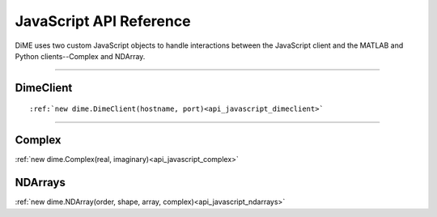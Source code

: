 .. _api_javascript:

============================
JavaScript API Reference
============================

DiME uses two custom JavaScript objects to handle interactions between the JavaScript client and the MATLAB and Python clients--Complex and NDArray.

----------

----------
DimeClient
----------
::

    :ref:`new dime.DimeClient(hostname, port)<api_javascript_dimeclient>`

----------

-------
Complex
-------

:ref:`new dime.Complex(real, imaginary)<api_javascript_complex>`

--------
NDArrays
--------

:ref:`new dime.NDArray(order, shape, array, complex)<api_javascript_ndarrays>`